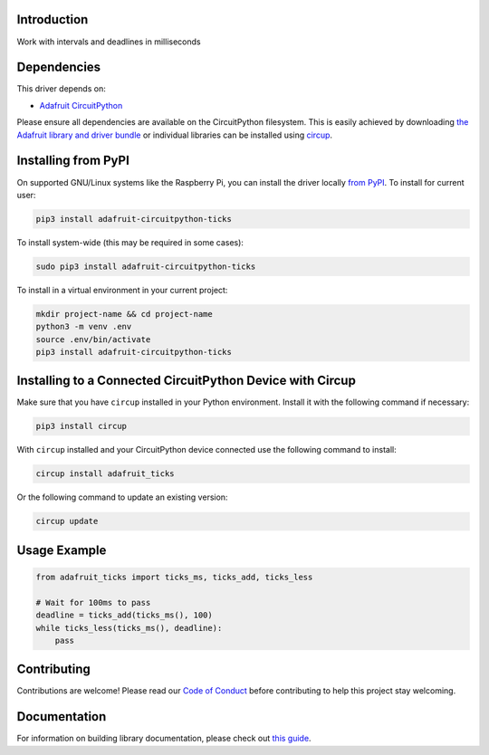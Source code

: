 Introduction
============


.. image:: https://readthedocs.org/projects/adafruit-circuitpython-ticks/badge/?version=latest
    :target: https://docs.circuitpython.org/projects/ticks/en/latest/
    :alt: Documentation Status


.. image:: https://img.shields.io/discord/327254708534116352.svg
    :target: https://adafru.it/discord
    :alt: Discord


.. image:: https://github.com/adafruit/Adafruit_CircuitPython_ticks/workflows/Build%20CI/badge.svg
    :target: https://github.com/adafruit/Adafruit_CircuitPython_ticks/actions
    :alt: Build Status


.. image:: https://img.shields.io/badge/code%20style-black-000000.svg
    :target: https://github.com/psf/black
    :alt: Code Style: Black

Work with intervals and deadlines in milliseconds


Dependencies
=============
This driver depends on:

* `Adafruit CircuitPython <https://github.com/adafruit/circuitpython>`_

Please ensure all dependencies are available on the CircuitPython filesystem.
This is easily achieved by downloading
`the Adafruit library and driver bundle <https://circuitpython.org/libraries>`_
or individual libraries can be installed using
`circup <https://github.com/adafruit/circup>`_.



Installing from PyPI
=====================

On supported GNU/Linux systems like the Raspberry Pi, you can install the driver locally `from
PyPI <https://pypi.org/project/adafruit-circuitpython-ticks/>`_.
To install for current user:

.. code-block:: shell

    pip3 install adafruit-circuitpython-ticks

To install system-wide (this may be required in some cases):

.. code-block:: shell

    sudo pip3 install adafruit-circuitpython-ticks

To install in a virtual environment in your current project:

.. code-block:: shell

    mkdir project-name && cd project-name
    python3 -m venv .env
    source .env/bin/activate
    pip3 install adafruit-circuitpython-ticks



Installing to a Connected CircuitPython Device with Circup
==========================================================

Make sure that you have ``circup`` installed in your Python environment.
Install it with the following command if necessary:

.. code-block:: shell

    pip3 install circup

With ``circup`` installed and your CircuitPython device connected use the
following command to install:

.. code-block:: shell

    circup install adafruit_ticks

Or the following command to update an existing version:

.. code-block:: shell

    circup update

Usage Example
=============

.. code-block:: python

    from adafruit_ticks import ticks_ms, ticks_add, ticks_less

    # Wait for 100ms to pass
    deadline = ticks_add(ticks_ms(), 100)
    while ticks_less(ticks_ms(), deadline):
        pass

Contributing
============

Contributions are welcome! Please read our `Code of Conduct
<https://github.com/adafruit/Adafruit_CircuitPython_ticks/blob/HEAD/CODE_OF_CONDUCT.md>`_
before contributing to help this project stay welcoming.

Documentation
=============

For information on building library documentation, please check out
`this guide <https://learn.adafruit.com/creating-and-sharing-a-circuitpython-library/sharing-our-docs-on-readthedocs#sphinx-5-1>`_.
